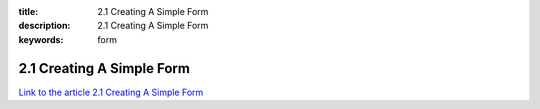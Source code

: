 :title: 2.1 Creating A Simple Form
:description: 2.1 Creating A Simple Form
:keywords: form


2.1 Creating A Simple Form
===========================

`Link to the article 2.1 Creating A Simple Form <http://documents.firejack.net/s/FJK_Documentation/m/17048/l/171958-creating-a-simple-form/>`_